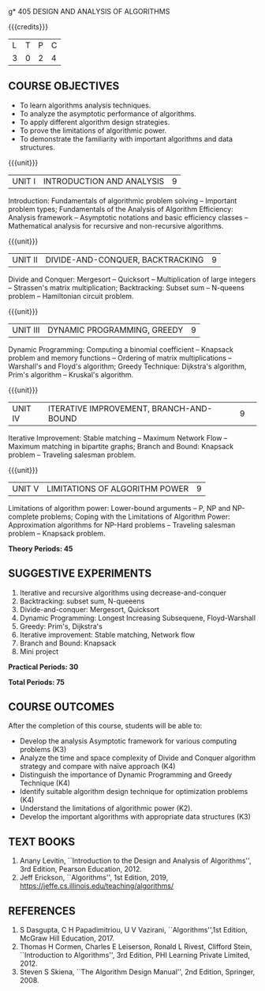 g* 405 DESIGN AND ANALYSIS OF ALGORITHMS
:properties:
:author: Dr S Kavitha, Dr V Balasubramanian, Dr R S Milton
:date: 29-03-2021
:end:

#+startup: showall

{{{credits}}}
| L | T | P | C |
| 3 | 0 | 2 | 4 |

** R2021 CHANGES :noexport:
1. Brute force dropped
2. Reordered topics
   1. Divide-and-conquer
   2. Backtracking
   3. Dynamic programming
   4. Greedy
   5. Iterative improvement
3. Under iterative improvement: Simplex dropped; Stable matching and
   Maximum network flow added.
4. Under DP: Ordering in matrix multiplication added
5. Suggested programs slightly changed
6. Jeff Erickson added as a textbook. Dasgupta book moved to
   reference.

** CO-PO-PSO MAPPING                                               :noexport:
#+NAME: co-po-pso mapping
|                |    | PO1 | PO2 | PO3 | PO4 | PO5 | PO6 | PO7 | PO8 | PO9 | PO10 | PO11 | PO12 | PSO1 | PSO2 | PSO3 |
| CO1            | K3 |   2 |   2 |   1 |   0 |   0 |   0 |   0 |   0 |   0 |    0 |    0 |    0 |    1 |    0 |    0 |
| CO2            | K4 |   3 |   3 |   2 |   3 |   0 |   0 |   0 |   0 |   0 |    0 |    0 |    0 |    2 |    0 |    0 |
| CO3            | K4 |   3 |   3 |   3 |   2 |   3 |   0 |   0 |   0 |   0 |    0 |    0 |    0 |    2 |    0 |    0 |
| CO4            | K4 |   3 |   3 |   2 |   3 |   0 |   0 |   0 |   0 |   0 |    0 |    0 |    0 |    1 |    0 |    0 |
| CO5            | K2 |   3 |   3 |   1 |   0 |   0 |   0 |   0 |   0 |   0 |    0 |    0 |    0 |    1 |    0 |    0 |
| CO6            | K3 |   3 |   2 |   2 |   3 |   3 |   0 |   0 |   1 |   3 |    1 |    0 |    2 |    2 |    0 |    2 |
| Score          |    |  17 |  16 |  11 |  11 |   3 |   0 |   0 |   1 |   3 |    1 |    0 |    2 |    9 |    0 |    2 |
| Course mapping |    |   3 |   3 |   2 |   2 |   1 |   0 |   0 |   1 |   1 |    1 |    0 |    1 |    2 |    0 |    1 |
#+tblfm: @>$3..@>$>='(ceiling (/ (* 1.0 (apply '+ '(@<<..@>>)))(length '(@<<..@>>))));N

** COURSE OBJECTIVES
- To learn algorithms analysis techniques.
- To analyze the asymptotic performance of algorithms.
- To apply different algorithm design strategies.
- To prove the limitations of algorithmic power.
- To demonstrate the familiarity with important algorithms and data
  structures.


{{{unit}}}
| UNIT I | INTRODUCTION AND ANALYSIS | 9 |
Introduction: Fundamentals of algorithmic problem solving -- Important
problem types; Fundamentals of the Analysis of Algorithm Efficiency:
Analysis framework -- Asymptotic notations and basic efficiency
classes -- Mathematical analysis for recursive and non-recursive
algorithms.

{{{unit}}}
| UNIT II | DIVIDE-AND-CONQUER, BACKTRACKING | 9 |
Divide and Conquer: Mergesort -- Quicksort -- Multiplication of large
integers -- Strassen's matrix multiplication; Backtracking: Subset sum
-- N-queens problem -- Hamiltonian circuit problem.

{{{unit}}}
| UNIT III | DYNAMIC PROGRAMMING, GREEDY | 9 |
Dynamic Programming: Computing a binomial coefficient -- Knapsack
problem and memory functions -- Ordering of matrix multiplications --
Warshall's and Floyd's algorithm; Greedy Technique: Dijkstra's
algorithm, Prim's algorithm -- Kruskal's algorithm.

{{{unit}}}
|UNIT IV | ITERATIVE IMPROVEMENT, BRANCH-AND-BOUND |9| 
Iterative Improvement: Stable matching -- Maximum Network Flow --
Maximum matching in bipartite graphs; Branch and Bound: Knapsack
problem -- Traveling salesman problem.

{{{unit}}}
| UNIT V | LIMITATIONS OF ALGORITHM POWER | 9 |
Limitations of algorithm power: Lower-bound arguments -- P, NP and
NP-complete problems; Coping with the Limitations of Algorithm Power:
Approximation algorithms for NP-Hard problems -- Traveling salesman
problem -- Knapsack problem.

 *Theory Periods: 45*

** SUGGESTIVE EXPERIMENTS
1. Iterative and recursive algorithms using decrease-and-conquer
2. Backtracking: subset sum, N-queeens
3. Divide-and-conquer: Mergesort, Quicksort 
4. Dynamic Programming: Longest Increasing Subsequene, Floyd-Warshall
5. Greedy: Prim's, Dijkstra's
6. Iterative improvement: Stable matching, Network flow
7. Branch and Bound: Knapsack
8. Mini project

*Practical Periods: 30*

*Total Periods: 75*

** COURSE OUTCOMES
After the completion of this course, students will be able to: 
- Develop the analysis Asymptotic framework for various computing problems (K3)
- Analyze the time and space complexity of Divide and Conquer algorithm strategy and compare with naïve approach (K4)
- Distinguish the importance of Dynamic Programming and Greedy Technique (K4)
- Identify suitable algorithm design technique for optimization problems (K4)
- Understand the limitations of algorithmic power (K2).
- Develop the important algorithms with appropriate data structures (K3)

** TEXT BOOKS
1. Anany Levitin, ``Introduction to the Design and Analysis of
   Algorithms'', 3rd Edition, Pearson Education, 2012.
2. Jeff Erickson, ``Algorithms'', 1st Edition, 2019,
   https://jeffe.cs.illinois.edu/teaching/algorithms/

** REFERENCES
1. S Dasgupta, C H Papadimitriou, U V Vazirani,
   ``Algorithms'',1st Edition,  McGraw Hill Education, 2017.
2. Thomas H Cormen, Charles E Leiserson, Ronald L Rivest, Clifford
   Stein, ``Introduction to Algorithms'', 3rd Edition, PHI Learning
   Private Limited, 2012.
3. Steven S Skiena, ``The Algorithm Design Manual'', 2nd Edition,
   Springer, 2008.

#+begin_comment
** CO-PO-PSO MAPPING     
|         | PO1 | PO2 | PO3 | PO4 | PO5 | PO6 | PO7 | PO8 | PO9 | PO10 | PO11 | PO12 | PSO1 | PSO2 | PSO3 |
| CO1     |   2 |   2 |   1 |   0 |   0 |   0 |   0 |   0 |   0 |    0 |    0 |    0 |    1 |    0 |    0 |
| CO2     |   3 |   3 |   2 |   3 |   0 |   0 |   0 |   0 |   0 |    0 |    0 |    0 |    2 |    0 |    0 |
| CO3     |   3 |   3 |   3 |   2 |   3 |   0 |   0 |   0 |   0 |    0 |    0 |    0 |    2 |    0 |    2 |
| CO4     |   3 |   3 |   2 |   3 |   0 |   0 |   0 |   0 |   0 |    0 |    0 |    0 |    1 |    0 |    2 |
| CO5     |   3 |   3 |   1 |   0 |   0 |   0 |   0 |   0 |   0 |    0 |    0 |    0 |    1 |    0 |    0 |
| CO6     |   3 |   2 |   2 |   3 |   3 |   0 |   0 |   1 |   3 |    1 |    0 |    2 |    2 |    0 |    2 |
| Mapping |   3 |   3 |   2 |   2 |   1 |   0 |   0 |   1 |   1 |    1 |    0 |    1 |    2 |    0 |    1 |

#+begin_comment
- Analyse asymptotic complexity of iterative and recursive algorithmic
  problems (K3)
- Design and analyse divide-and-conquer algorithm strategy and compare
  with naive approach (K3)
- Design and analyse backtracking algorithms and where possible convert them to
  Dynamic Programming algorithms (K4)
- Design and prove Greedy and Iterative improvement algorithsm (K4)
- Prove the hardness of computing problems (K3)
- Choose appropriate algorithms for computing problems and implement
  them using efficient data structures (K4).
#+end_comment
